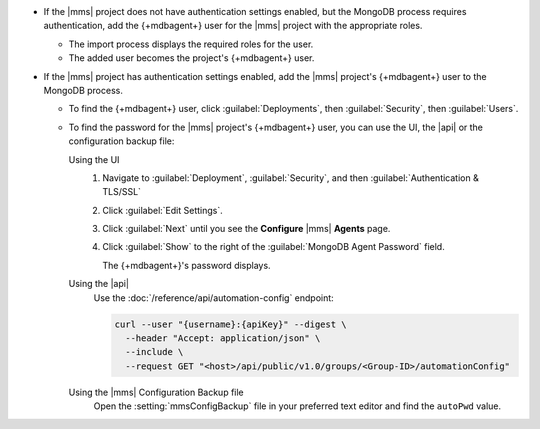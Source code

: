 - If the |mms| project does not have authentication settings enabled,
  but the MongoDB process requires authentication, add the {+mdbagent+}
  user for the |mms| project with the appropriate roles.

  - The import process displays the required roles for the user.
  - The added user becomes the project's {+mdbagent+} user.

- If the |mms| project has authentication settings enabled, add the
  |mms| project's {+mdbagent+} user to the MongoDB process.

  - To find the {+mdbagent+} user, click :guilabel:`Deployments`, then
    :guilabel:`Security`, then :guilabel:`Users`.

  - To find the password for the |mms| project's {+mdbagent+} user, you
    can use the UI, the |api| or the configuration backup file:

    Using the UI
      #. Navigate to :guilabel:`Deployment`, :guilabel:`Security`, and
         then :guilabel:`Authentication & TLS/SSL`

      #. Click :guilabel:`Edit Settings`.

      #. Click :guilabel:`Next` until you see the **Configure**
         |mms| **Agents** page.

      #. Click :guilabel:`Show` to the right of the
         :guilabel:`MongoDB Agent Password` field.

         The {+mdbagent+}'s password displays.

    Using the |api|
      Use the :doc:`/reference/api/automation-config` endpoint:

      .. code-block:: sh

         curl --user "{username}:{apiKey}" --digest \
           --header "Accept: application/json" \
           --include \
           --request GET "<host>/api/public/v1.0/groups/<Group-ID>/automationConfig"

    Using the |mms| Configuration Backup file
      Open the :setting:`mmsConfigBackup` file in your preferred text
      editor and find the ``autoPwd`` value.

.. example::

   If the |mms| project has
   :doc:`Username/Password </tutorial/enable-mongodbcr-authentication-for-group>`
   mechanism selected for its authentication settings, add the
   project's |mms| {+mdbagent+}s User ``mms-automation`` to the
   ``admin`` database in the MongoDB deployment to import.

   .. code-block:: javascript

      db.getSiblingDB("admin").createUser(
         {
           user: "mms-automation",
           pwd: <password>,
           roles: [
             'clusterAdmin',
             'dbAdminAnyDatabase',
             'readWriteAnyDatabase',
             'userAdminAnyDatabase',
             'restore',
             'backup'
           ]
         }
      )
